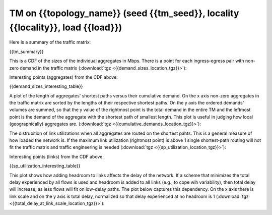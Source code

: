 .. _interesting_{{interesting_index}}:

TM on {{topology_name}} (seed {{tm_seed}}, locality {{locality}}, load {{load}})
------------------------

Here is a summary of the traffic matrix:

{{tm_summary}} 

This is a CDF of the sizes of the individual aggregates in Mbps. There is a 
point for each ingress-egress pair with non-zero demand in the traffic matrix 
(:download:`tgz <{{demand_sizes_location_tgz}}>`):

.. image:: {{demand_sizes_location}}

Interesting points (aggregates) from the CDF above:

{{demand_sizes_interesting_table}}

A plot of the length of aggregates' shortest paths versus their cumulative 
demand. On the x axis non-zero aggregates in the traffic matrix are sorted by 
the lengths of their respective shortest paths. On the y axis the ordered 
demands' volumes are summed, so that the y value of the rightmost point is the 
total demand in the entire TM and the leftmost point is the demand of the 
aggregate with the shortest path of smallest length. This plot is useful in 
judging how local (geographically) aggregates are. 
(:download:`tgz <{{cumulative_demands_location_tgz}}>`):

.. image:: {{cumulative_demands_location}}

The distrubition of link utilizations when all aggregates are routed on the 
shortest pahts. This is a general measure of how loaded the network is. If the 
maximum link utilization (rightmost point) is above 1 single shortest-path 
routing will not fit the traffic matrix and traffic engineering is needed 
(:download:`tgz <{{sp_utilization_location_tgz}}>`):

.. image:: {{sp_utilization_location}}

Interesting points (links) from the CDF above:

{{sp_utilization_interesting_table}}

This plot shows how adding headroom to links affects the delay of the network. 
If a scheme that minimizes the total delay experienced by all flows is used and 
headroom is added to all links (e.g., to cope wih variability), then total delay 
will increase, as less flows will fit on low-delay paths. The plot below 
captures this dependency. On the x axis there is link scale and on the y axis 
is total delay, normalized so that delay experienced at no headroom is 1 
(:download:`tgz <{{total_delay_at_link_scale_location_tgz}}>`):

.. image:: {{total_delay_at_link_scale_location}}
